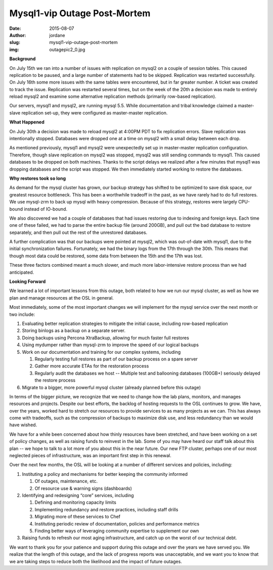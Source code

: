 Mysql1-vip Outage Post-Mortem
=============================
:date: 2015-08-07
:author: jordane
:slug: mysql1-vip-outage-post-mortem
:img: outagepic2_0.jpg

**Background**

On July 15th we ran into a number of issues with replication on mysql2 on a
couple of session tables. This caused replication to be paused, and a large
number of statements had to be skipped. Replication was restarted successfully.
On July 16th some more issues with the same tables were encountered, but in far
greater number. A ticket was created to track the issue. Replication was
restarted several times, but on the week of the 20th a decision was made to
entirely reload mysql2 and examine some alternative replication methods
(primarily row-based replication).

Our servers, mysql1 and mysql2, are running mysql 5.5. While documentation and
tribal knowledge claimed a master-slave replication set-up, they were configured
as master-master replication.

**What Happened**

On July 30th a decision was made to reload mysql2 at 4:00PM PDT to fix
replication errors. Slave replication was intentionally stopped. Databases were
dropped one at a time on mysql2 with a small delay between each drop.

As mentioned previously, mysql1 and mysql2 were unexpectedly set up in
master-master replication configuration. Therefore, though slave replication on
mysql2 was stopped,  mysql2 was still sending commands to mysql1. This caused
databases to be dropped on both machines. Thanks to the script delays we
realized after a few minutes that mysql1 was dropping databases and the script
was stopped. We then immediately started working to restore the databases.

**Why restores took so long**

As demand for the mysql cluster has grown, our backup strategy has shifted to be
optimized to save disk space, our greatest resource bottleneck. This has been a
worthwhile tradeoff in the past, as we have rarely had to do full restores. We
use mysql-zrm to back up mysql with heavy compression. Because of this strategy,
restores were largely CPU-bound instead of IO-bound.

We also discovered we had a couple of databases that had issues restoring due to
indexing and foreign keys. Each time one of these failed, we had to parse the
entire backup file (around 200GB), and pull out the bad database to restore
separately, and then pull out the rest of the unrestored databases.

A further complication was that our backups were pointed at mysql2, which was
out-of-date with mysql1, due to the initial synchronization failures.
Fortunately, we had the binary logs from the 17th through the 30th. This means
that though most data could be restored, some data from between the 15th and the
17th was lost.

These three factors combined meant a much slower, and much more labor-intensive
restore process than we had anticipated.

**Looking Forward**

We learned a lot of important lessons from this outage, both related to how we
run our mysql cluster, as well as how we plan and manage resources at the OSL in
general.

Most immediately, some of the most important changes we will implement for the
mysql service over the next month or two include:

#. Evaluating better replication strategies to mitigate the initial cause,
   including row-based replication

#. Storing binlogs as a backup on a separate server.

#. Doing backups using Percona XtraBackup, allowing for much faster full
   restores

#. Using mydumper rather than mysql-zrm to improve the speed of our logical
   backups

#. Work on our documentation and training for our complex systems, including

   #. Regularly testing full restores as part of our backup process on a spare
      server

   #. Gather more accurate ETAs for the restoration process

   #. Regularly audit the databases we host -- Multiple test and ballooning
      databases (100GB+) seriously delayed the restore process

#. Migrate to a bigger, more powerful mysql cluster (already planned before this
   outage)

In terms of the bigger picture, we recognize that we need to change how the lab
plans, monitors, and manages resources and projects. Despite our best efforts,
the backlog of hosting requests to the OSL continues to grow. We have, over the
years, worked hard to stretch our resources to provide services to as many
projects as we can. This has always come with tradeoffs, such as the compression
of backups to maximize disk use, and less redundancy than we would have wished.

We have for a while been concerned about how thinly resources have been
stretched, and have been working on a set of policy changes, as well as raising
funds to reinvest in the lab. Some of you may have heard our staff talk about
this plan -- we hope to talk to a lot more of you about this in the near future.
Our new FTP cluster, perhaps one of our most neglected pieces of infrastructure,
was an important first step in this renewal.

Over the next few months, the OSL will be looking at a number of different
services and policies, including:

#. Instituting a policy and mechanisms for better keeping the community informed

   #. Of outages, maintenance, etc.

   #. Of resource use & warning signs (dashboards)

#. Identifying and redesigning “core” services, including

   #. Defining and monitoring capacity limits

   #. Implementing redundancy and restore practices, including staff drills

   #. Migrating more of these services to Chef

   #. Instituting periodic review of documentation, policies and performance
      metrics

   #. Finding better ways of leveraging community expertise to supplement our
      own

#. Raising funds to refresh our most aging infrastructure, and catch up on the
   worst of our technical debt.

We want to thank you for your patience and support during this outage and over
the years we have served you. We realize that the length of this outage, and the
lack of progress reports was unacceptable, and we want you to know that we are
taking steps to reduce both the likelihood and the impact of future outages.
